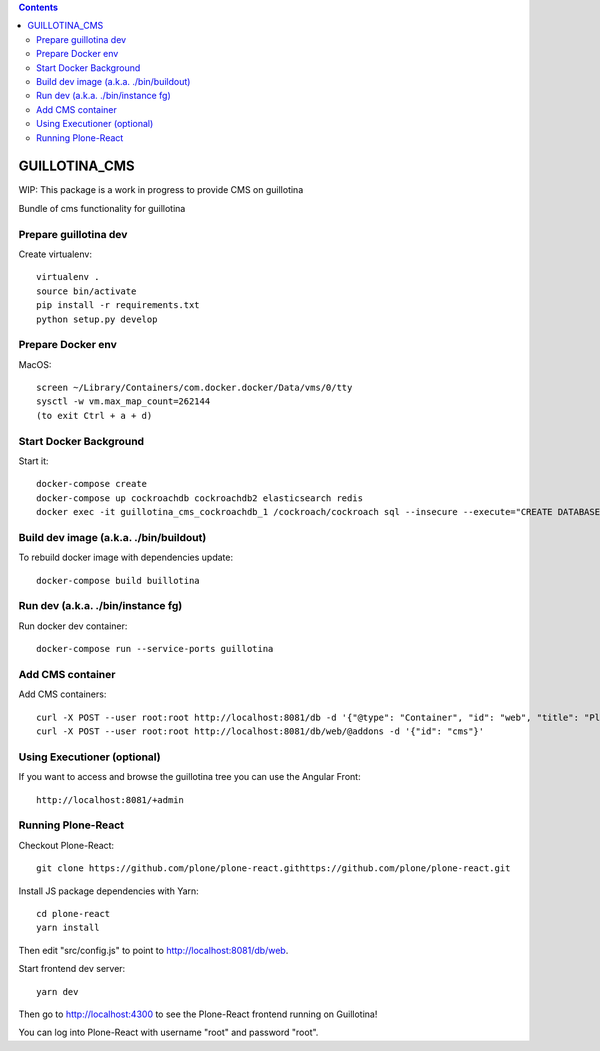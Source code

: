 .. contents::

GUILLOTINA_CMS
==============

WIP: This package is a work in progress to provide CMS on guillotina

Bundle of cms functionality for guillotina

Prepare guillotina dev
----------------------

Create virtualenv::

    virtualenv .
    source bin/activate
    pip install -r requirements.txt
    python setup.py develop


Prepare Docker env
------------------

MacOS::

    screen ~/Library/Containers/com.docker.docker/Data/vms/0/tty
    sysctl -w vm.max_map_count=262144
    (to exit Ctrl + a + d)

Start Docker Background
-----------------------

Start it::

    docker-compose create
    docker-compose up cockroachdb cockroachdb2 elasticsearch redis
    docker exec -it guillotina_cms_cockroachdb_1 /cockroach/cockroach sql --insecure --execute="CREATE DATABASE guillotina;"

Build dev image (a.k.a. ./bin/buildout)
---------------------------------------

To rebuild docker image with dependencies update::

    docker-compose build buillotina

Run dev (a.k.a. ./bin/instance fg)
----------------------------------

Run docker dev container::

    docker-compose run --service-ports guillotina


Add CMS container
-----------------

Add CMS containers::

    curl -X POST --user root:root http://localhost:8081/db -d '{"@type": "Container", "id": "web", "title": "Plone Site"}'
    curl -X POST --user root:root http://localhost:8081/db/web/@addons -d '{"id": "cms"}'


Using Executioner (optional)
----------------------------

If you want to access and browse the guillotina tree you can use the Angular Front::

    http://localhost:8081/+admin


Running Plone-React
-------------------

Checkout Plone-React::

    git clone https://github.com/plone/plone-react.githttps://github.com/plone/plone-react.git
 
Install JS package dependencies with Yarn::

    cd plone-react
    yarn install

Then edit "src/config.js" to point to http://localhost:8081/db/web.

Start frontend dev server::

    yarn dev

Then go to http://localhost:4300 to see the Plone-React frontend running on Guillotina!

You can log into Plone-React with username "root" and password "root".
